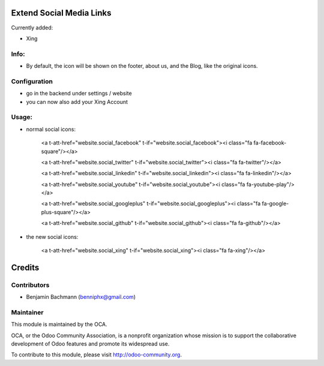 .. image:: https://github.com/blooparksystems/website/blob/8.0/website_social_media_icon_extention/static/description/XING.png?raw=true
       :width: 100
       :target: http://www.xing.com

Extend Social Media Links
=========================

.. image:: https://github.com/blooparksystems/website/blob/8.0/website_social_media_icon_extention/static/description/settings.png?raw=true
   :width: 700

.. image:: https://github.com/blooparksystems/website/blob/8.0/website_social_media_icon_extention/static/description/webpage.png?raw=true
   :width: 700

Currently added:

- Xing

Info:
-----

- By default, the icon will be shown on the footer, about us, and the Blog, like the original icons.

Configuration
-------------

- go in the backend under settings / website
- you can now also add your Xing Account

Usage:
------

- normal social icons:

    <a t-att-href="website.social_facebook" t-if="website.social_facebook"><i class="fa fa-facebook-square"/></a>

    <a t-att-href="website.social_twitter" t-if="website.social_twitter"><i class="fa fa-twitter"/></a>

    <a t-att-href="website.social_linkedin" t-if="website.social_linkedin"><i class="fa fa-linkedin"/></a>

    <a t-att-href="website.social_youtube" t-if="website.social_youtube"><i class="fa fa-youtube-play"/></a>

    <a t-att-href="website.social_googleplus" t-if="website.social_googleplus"><i class="fa fa-google-plus-square"/></a>

    <a t-att-href="website.social_github" t-if="website.social_github"><i class="fa fa-github"/></a>

- the new social icons:

    <a t-att-href="website.social_xing" t-if="website.social_xing"><i class="fa fa-xing"/></a>    

Credits
=======

Contributors
------------

* Benjamin Bachmann (benniphx@gmail.com)

Maintainer
----------

.. image:: http://odoo-community.org/logo.png
   :alt: Odoo Community Association
   :target: http://odoo-community.org

This module is maintained by the OCA.

OCA, or the Odoo Community Association, is a nonprofit organization whose mission is to support the collaborative development of Odoo features and promote its widespread use.

To contribute to this module, please visit http://odoo-community.org.

